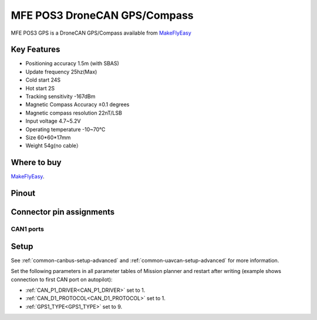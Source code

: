 .. _common-mfe-pos3:

=============================
MFE POS3 DroneCAN GPS/Compass
=============================

MFE POS3 GPS is a DroneCAN GPS/Compass available from `MakeFlyEasy <http://www.makeflyeasy.com>`__

.. image:: ../../../images/MFE_POS3_CAN-1.png
    :target: ../_images/MFE_POS3_CAN-1.png
    :width: 480px


Key Features
============

- Positioning accuracy 	1.5m (with SBAS)
- Update frequency 	25hz(Max)
- Cold start 	24S
- Hot start 	2S
- Tracking sensitivity 	-167dBm
- Magnetic Compass Accuracy 	±0.1 degrees
- Magnetic compass resolution 	22nT/LSB 
- Input voltage                 4.7~5.2V
- Operating temperature         -10~70℃
- Size                          60*60*17mm
- Weight                        54g(no cable）


Where to buy
============

`MakeFlyEasy <http://www.makeflyeasy.com/index.php/mfe-pos3-cps/>`__.

Pinout
======

Connector pin assignments
=========================


CAN1 ports
---------------
.. raw:: html

   <table border="1" class="docutils">
   <tbody>
   <tr>
   <th>PIN</th>
   <th>SIGNAL</th>
   <th>VOLT</th>
   </tr>
   <tr>
   <td>1</td>
   <td>VCC</td>
   <td>+5V</td>
   </tr>
   <tr>
   <td>2</td>
   <td>CAN_H</td>
   <td>+12V</td>
   </tr>
   <tr>
   <td>3</td>
   <td>CAN_L</td>
   <td>+12V</td>
   </tr>
   <tr>
   <td>4</td>
   <td>GND</td>
   <td>GND</td>
   </tr>
   </tbody>
   </table>


Setup
=====
See :ref:`common-canbus-setup-advanced` and :ref:`common-uavcan-setup-advanced` for more information.

Set the following parameters in all parameter tables of Mission planner and restart after writing (example shows connection to first CAN port on autopilot):

- :ref:`CAN_P1_DRIVER<CAN_P1_DRIVER>`     set to 1.
- :ref:`CAN_D1_PROTOCOL<CAN_D1_PROTOCOL>` set to 1.
- :ref:`GPS1_TYPE<GPS1_TYPE>`               set to 9.
